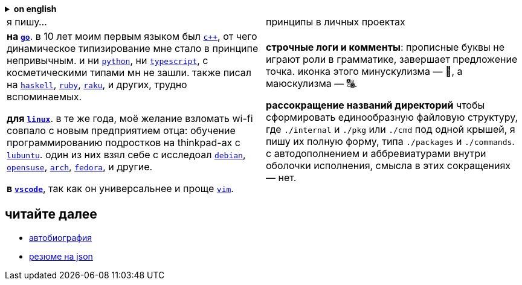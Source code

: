 // adresses shorts
:wiki: https://w.wiki/


.*on english*
[%collapsible]
====
- link:../readme.adoc[translation of this readme] 
====


|===

| я пишу… | принципы в личных проектах

| 

*на {wiki}9VuF[`go`]*. в 10 лет моим первым языком был {wiki}35Gx[`c++`], от
чего динамическое типизирование мне стало в принципе непривычным. и ни {wiki}PoF[`python`], ни
{wiki}5WMt[`typescript`], с косметическими типами мн не зашли. также писал на
{wiki}8yNr[`haskell`], {wiki}9VuP[`ruby`], {wiki}9VuT[`raku`], и других, трудно вспоминаемых.

*для {wiki}S5C[`linux`]*. в те же года, моё желание взломать wi-fi совпало с
новым предприятием отца: обучение программированию подростков на thinkpad-ах с
{wiki}9VvY[`lubuntu`]. один из них взял себе с исследоал {wiki}9VuS[`debian`],
{wiki}5kfD[`opensuse`], {wiki}9VuV[`arch`], {wiki}7caP[`fedora`], и другие.

*в {wiki}3oas[`vscode`]*, так как он универсальнее и проще
{wiki}PoB[`vim`].

|

*строчные логи и комменты*: прописные буквы не играют роли в грамматике,
завершает предложение точка. иконка этого минускулизма — 🔡, а маюскулизма — 🔠.

*рассокращение названий директорий* чтобы сформировать единообразную файловую
структуру, где
`./internal` и `./pkg` или `./cmd` под одной крышей, я пишу их полную форму, типа
`./packages` и `./commands`. с автодополнением и аббревиатурами внутри оболочки
исполнения, смысла в этих сокращениях — нет.

|===


== читайте далее

- link:ru/autobio.adoc[автобиография] 
- https://registry.jsonresume.org/zaboal[резюме на json]